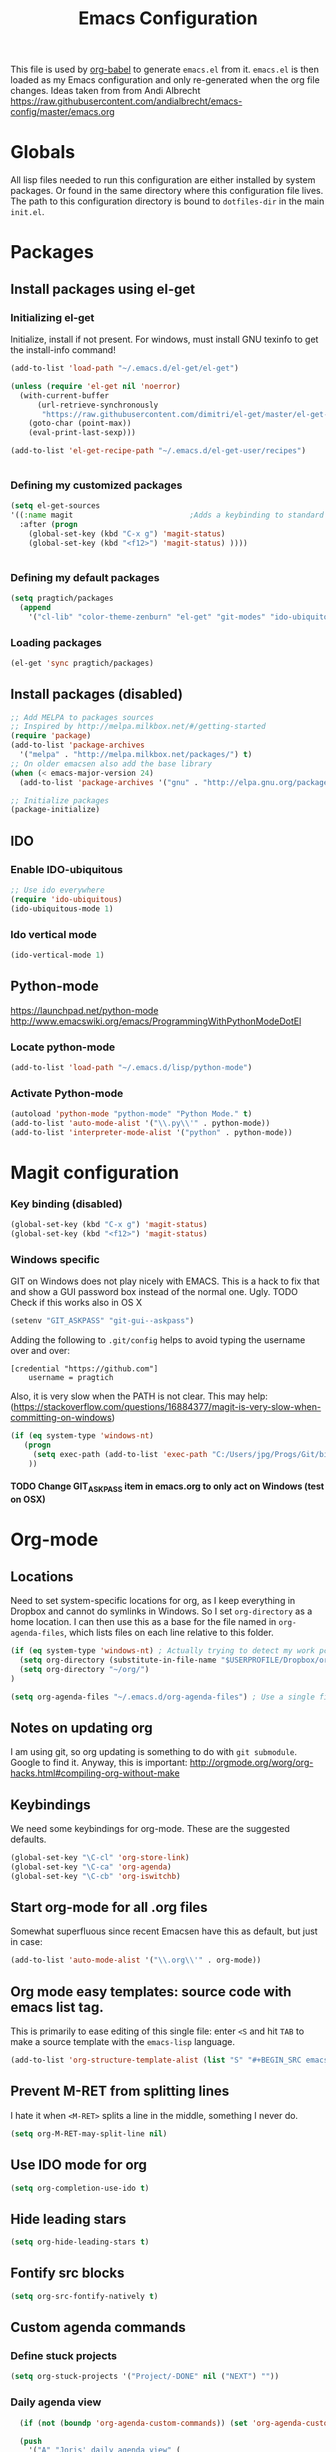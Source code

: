 #+TITLE: Emacs Configuration
#+OPTIONS:   H:4 num:nil toc:t \n:nil @:t ::t |:t ^:t -:t f:t *:t <:t
#+OPTIONS:   TeX:t LaTeX:t skip:nil d:nil todo:t pri:nil tags:not-in-toc
#+INFOJS_OPT: view:nil toc:t ltoc:t mouse:underline buttons:0 path:http://orgmode.org/org-info.js
#+STYLE:    <link rel="stylesheet" type="text/css" href="/static/files/emacs-config.css" />


This file is used by [[http://orgmode.org/worg/org-contrib/babel/intro.php#sec-8_2_1][org-babel]] to generate ~emacs.el~ from
it. ~emacs.el~ is then loaded as my Emacs configuration and only
re-generated when the org file changes. Ideas taken from from Andi Albrecht https://raw.githubusercontent.com/andialbrecht/emacs-config/master/emacs.org


* Globals
All lisp files needed to run this configuration are either installed
by system packages. Or found in the same directory where this
configuration file lives. The path to this configuration directory is
bound to ~dotfiles-dir~ in the main ~init.el~.

* Packages

** Install packages using el-get
*** Initializing el-get
Initialize, install if not present. For windows, must install GNU texinfo to get the install-info command!
#+BEGIN_SRC emacs-lisp
(add-to-list 'load-path "~/.emacs.d/el-get/el-get")

(unless (require 'el-get nil 'noerror)
  (with-current-buffer
      (url-retrieve-synchronously
       "https://raw.githubusercontent.com/dimitri/el-get/master/el-get-install.el")
    (goto-char (point-max))
    (eval-print-last-sexp)))

(add-to-list 'el-get-recipe-path "~/.emacs.d/el-get-user/recipes")


#+END_SRC
*** Defining my customized packages
#+BEGIN_SRC emacs-lisp
  (setq el-get-sources
  '((:name magit                          ;Adds a keybinding to standard magit setup
    :after (progn
      (global-set-key (kbd "C-x g") 'magit-status) 
      (global-set-key (kbd "<f12>") 'magit-status) ))))
      

#+END_SRC
*** Defining my default packages
#+BEGIN_SRC emacs-lisp
    (setq pragtich/packages
      (append 
        '("cl-lib" "color-theme-zenburn" "el-get" "git-modes" "ido-ubiquitous" "ido-vertical-mode" "magit" "package" "zenburn")))
#+END_SRC
*** Loading  packages
    #+BEGIN_SRC emacs-lisp
    (el-get 'sync pragtich/packages)
    #+END_SRC
** Install packages (disabled)
#+begin_src emacs-lisp :tangle no
  ;; Add MELPA to packages sources
  ;; Inspired by http://melpa.milkbox.net/#/getting-started
  (require 'package)
  (add-to-list 'package-archives
    '("melpa" . "http://melpa.milkbox.net/packages/") t)
  ;; On older emacsen also add the base library
  (when (< emacs-major-version 24)
    (add-to-list 'package-archives '("gnu" . "http://elpa.gnu.org/packages/")))  

  ;; Initialize packages
  (package-initialize)
#+end_src
** IDO
*** Enable IDO-ubiquitous
#+BEGIN_SRC emacs-lisp
;; Use ido everywhere
(require 'ido-ubiquitous)
(ido-ubiquitous-mode 1)
#+END_SRC
*** Ido vertical mode
#+BEGIN_SRC emacs-lisp
(ido-vertical-mode 1)
#+END_SRC
** Python-mode
https://launchpad.net/python-mode
http://www.emacswiki.org/emacs/ProgrammingWithPythonModeDotEl
*** Locate python-mode
#+BEGIN_SRC emacs-lisp
 (add-to-list 'load-path "~/.emacs.d/lisp/python-mode") 
 
#+END_SRC
*** Activate Python-mode
#+BEGIN_SRC emacs-lisp
 (autoload 'python-mode "python-mode" "Python Mode." t)
 (add-to-list 'auto-mode-alist '("\\.py\\'" . python-mode))
 (add-to-list 'interpreter-mode-alist '("python" . python-mode))
#+END_SRC
* Magit configuration
*** Key binding (disabled)
#+BEGIN_SRC emacs-lisp :tangle no
(global-set-key (kbd "C-x g") 'magit-status) 
(global-set-key (kbd "<f12>") 'magit-status) 
#+END_SRC
*** Windows specific
GIT on Windows does not play nicely with EMACS. This is a hack to fix that and show a GUI password box instead of the normal one. Ugly.
 TODO Check if this works also in OS X

#+begin_src emacs-lisp
   (setenv "GIT_ASKPASS" "git-gui--askpass")
#+end_src
Adding the following to =.git/config= helps to avoid typing the username over and over:
#+begin_src 
[credential "https://github.com"]
	username = pragtich
#+end_src
Also, it is very slow when the PATH is not clear. This may help: (https://stackoverflow.com/questions/16884377/magit-is-very-slow-when-committing-on-windows)
#+begin_src emacs-lisp
 (if (eq system-type 'windows-nt)
    (progn
      (setq exec-path (add-to-list 'exec-path "C:/Users/jpg/Progs/Git/bin"))
     ))
#+end_src
**** TODO Change GIT_ASKPASS item in emacs.org to only act on Windows (test on OSX)

* Org-mode 
** Locations
Need to set system-specific locations for org, as I keep everything in Dropbox and cannot do symlinks in Windows. So I set =org-directory= as a home location. I can then use this as a base for the file named in =org-agenda-files=, which lists files on each line relative to this folder.
#+BEGIN_SRC emacs-lisp
(if (eq system-type 'windows-nt) ; Actually trying to detect my work pc, may need to change this later on
  (setq org-directory (substitute-in-file-name "$USERPROFILE/Dropbox/org/"))
  (setq org-directory "~/org/")
)

(setq org-agenda-files "~/.emacs.d/org-agenda-files") ; Use a single file name, so lookup agenda files in that file (see help on org-agenda-files)
#+END_SRC
** Notes on updating org
I am using git, so org updating is something to do with =git submodule=. Google to find it. Anyway, this is important: http://orgmode.org/worg/org-hacks.html#compiling-org-without-make
** Keybindings
We need some keybindings for org-mode. These are the suggested defaults.
#+BEGIN_SRC emacs-lisp
(global-set-key "\C-cl" 'org-store-link)
(global-set-key "\C-ca" 'org-agenda)
(global-set-key "\C-cb" 'org-iswitchb)

#+END_SRC
** Start org-mode for all .org files
Somewhat superfluous since recent Emacsen have this as default, but just in case:
#+BEGIN_SRC emacs-lisp
(add-to-list 'auto-mode-alist '("\\.org\\'" . org-mode))
#+END_SRC
** Org mode easy templates: source code with emacs list tag. 
This is primarily to ease editing of this single file: enter =<S= and hit =TAB= to make a source template with the =emacs-lisp= language.
#+BEGIN_SRC emacs-lisp
  (add-to-list 'org-structure-template-alist (list "S" "#+BEGIN_SRC emacs-lisp?\n\n#+END_SRC" "<src lang=\"?\">\n\n</src>" ))
#+END_SRC

** Prevent M-RET from splitting lines
I hate it when =<M-RET>= splits a line in the middle, something I never do.
#+BEGIN_SRC emacs-lisp
(setq org-M-RET-may-split-line nil)
#+END_SRC

** Use IDO mode for org
#+BEGIN_SRC emacs-lisp
(setq org-completion-use-ido t)
#+END_SRC

** Hide leading stars
#+BEGIN_SRC emacs-lisp
(setq org-hide-leading-stars t)
#+END_SRC

** Fontify src blocks
#+BEGIN_SRC emacs-lisp
(setq org-src-fontify-natively t)
#+END_SRC
** Custom agenda commands
*** Define stuck projects
#+BEGIN_SRC emacs-lisp
(setq org-stuck-projects '("Project/-DONE" nil ("NEXT") ""))
#+END_SRC
*** Daily agenda view
#+BEGIN_SRC emacs-lisp
  (if (not (boundp 'org-agenda-custom-commands)) (set 'org-agenda-custom-commands ()) )

  (push 
    '("A" "Joris' daily agenda view" (
      (todo "A" ((org-agenda-overriding-header "Wat moet er vandaag in ieder geval gebeuren:"))) 
      (tags "NEXT" ((org-agenda-overriding-header "Volgende acties voor de projecten:")))
      (stuck "" nil)) 
     ((org-agenda-prefix-format 
       '((agenda . " %i %-12:c%?-12t% s")
       (timeline . "  % s")
;       (todo . "%(concat \"[\" (format \"%-15s\" (org-format-outline-path (org-get-outline-path) 13)) \"] \")")
       (todo . "%(concat \"[\" (format \"%-15s\" (or (car (last (org-get-outline-path)))) \"\") \"] \")")
;       (tags . "%(concat \"[\" (format \"%-15s\" (org-format-outline-path (org-get-outline-path) 13)) \"] \")")
       (tags . "%(concat \"[\" (format \"%-15s\" (or (car (last (org-get-outline-path) ))) \"\") \"] \")")
       (search . " %i %-8:c"))
      )) ())       
      org-agenda-custom-commands )

#+END_SRC
** Custom TODO headers
#+BEGIN_SRC emacs-lisp
  (setq org-todo-keywords
        '((sequence "B(b)" "A(a)" "C(c)" "WAITING(w)" "|" "DONE(d)" ))) 
  (setq org-todo-keyword-faces
        '(("A" . "yellow")
          ("WAITING". "orange")))
#+END_SRC
** Fast TAGS selection
Using +TAGS: NEXT(n) format helps greatly
#+BEGIN_SRC emacs-lisp
(setq org-fast-tag-selection-single-key t)
#+END_SRC
** Beginning and end of line navigation				      
#+BEGIN_SRC emacs-lisp
(setq org-special-ctrl-a/e t)
#+END_SRC
** Cycling at beginning of document
See https://github.com/jwiegley/dot-emacs/blob/master/org-settings.el
#+BEGIN_SRC emacs-lisp
(setq org-cycle-global-at-bob t)
#+END_SRC
** Pretty ellipsis
#+BEGIN_SRC emacs-lisp
(setq org-ellipsis "\u2026")    ;" \u22bf" )
;(setq org-ellipsis (quote org-tag))
#+END_SRC
* Look and feel
** Behavior
*** Small things
These lines configure Emacs' general behavior at certain aspects.
**** Show matching parentheses
#+begin_src emacs-lisp
  ;; show matching parens
  (show-paren-mode 1)
#+end_src
**** Change yes or no to y-or-n>
#+begin_src emacs-lisp
  ;; take the short answer, y/n is yes/no
  (defalias 'yes-or-no-p 'y-or-n-p)
#+end_src
**** Indentation after RET
I almost always want to go to the right indentation on the next line.
#+begin_src emacs-lisp
(global-set-key (kbd "RET") 'newline-and-indent)
#+end_src
*** Sentences end with a single space

In my world, sentences end with a single space. This makes
sentence navigation commands work for me.

#+begin_src emacs-lisp
  (setq sentence-end-double-space nil)
#+end_src
*** Prefer to split windows vertically
#+BEGIN_SRC emacs-lisp
(setq split-height-threshold 60)
(setq split-width-threshold 90)
#+END_SRC
*** IDO mode
**** Basic configuration of the great IDO mode taken from http://www.masteringemacs.org/articles/2010/10/10/introduction-to-ido-mode/.
#+BEGIN_SRC emacs-lisp
  (setq ido-enable-flex-matching t)
  (setq ido-everywhere t)
  (ido-mode 1) 
#+END_SRC
**** Prevent IDO from asking when I just want to make a scratch buffer.
#+BEGIN_SRC emacs-lisp
 	
(setq ido-create-new-buffer 'always)

#+END_SRC
**** Ignore predefined useless extensions
     Which are defined in =completion-ignored-extensions=.
#+BEGIN_SRC emacs-lisp

(setq ido-ignore-extensions t) 

#+END_SRC
**** Key shortcuts for IDO
I like being able to move to next and prev hits in IDO
#+BEGIN_SRC emacs-lisp
;; Set ido next-previous match keys
(add-hook 'ido-setup-hook (lambda ()
  (define-key ido-completion-map (kbd "C-n") 'ido-next-match)
  (define-key ido-completion-map (kbd "C-p") 'ido-prev-match)))
#+END_SRC
**** M-x mode
Adding =M-x= mode to IDO:
#+BEGIN_SRC emacs-lisp 
;; Reenable ido for M-x
(setq ido-ubiquitous-command-overrides
  (cons '(enable exact "execute-extended-command") ido-ubiquitous-default-command-overrides))
#+END_SRC
#+BEGIN_SRC emacs-lisp :tangle no
  (global-set-key
     "\M-x"
     (lambda ()
       (interactive)
       (call-interactively
        (intern
         (ido-completing-read
          "M-x "
          (all-completions "" obarray 'commandp))))))

#+END_SRC

*** Delete current buffer file
Deleting current buffer and the file it is visiting using the very logical =C-x C-k=(http://whattheemacsd.com/).
#+BEGIN_SRC emacs-lisp
(defun delete-current-buffer-file ()
  "Removes file connected to current buffer and kills buffer."
  (interactive)
  (let ((filename (buffer-file-name))
        (buffer (current-buffer))
        (name (buffer-name)))
    (if (not (and filename (file-exists-p filename)))
        (ido-kill-buffer)
      (when (yes-or-no-p "Are you sure you want to remove this file? ")
        (delete-file filename)
        (kill-buffer buffer)
        (message "File '%s' successfully removed" filename)))))

(global-set-key (kbd "C-x C-k") 'delete-current-buffer-file)
#+END_SRC
*** Rename current buffer file
As in the delete version, it's really nice to be able to rename the visited file easily. Whattheemacsd uses =C-x C-r=, which I find very reasonable.
#+BEGIN_SRC emacs-lisp
(defun rename-current-buffer-file ()
  "Renames current buffer and file it is visiting."
  (interactive)
  (let ((name (buffer-name))
        (filename (buffer-file-name)))
    (if (not (and filename (file-exists-p filename)))
        (error "Buffer '%s' is not visiting a file!" name)
      (let ((new-name (read-file-name "New name: " filename)))
        (if (get-buffer new-name)
            (error "A buffer named '%s' already exists!" new-name)
          (rename-file filename new-name 1)
          (rename-buffer new-name)
          (set-visited-file-name new-name)
          (set-buffer-modified-p nil)
          (message "File '%s' successfully renamed to '%s'"
                   name (file-name-nondirectory new-name)))))))

(global-set-key (kbd "C-x C-r") 'rename-current-buffer-file)
#+END_SRC
*** Delete to trash
#+BEGIN_SRC emacs-lisp
( setq delete-by-moving-to-trash t)
#+END_SRC
*** Join lines
A tip from http://whattheemacsd.com/: use =M-j= to join two lines. Loses a =comment-indent-new-line=, which I will not miss.

#+BEGIN_SRC emacs-lisp
  (global-set-key (kbd "M-j")
  (lambda ()
  (interactive)
  (join-line -1)))
#+END_SRC
  
** Minimize Emacs' chrome
Hide a lot of default Emacs chrome, so that we just start with a
vanilla ~*scratch*~ buffer.

#+begin_src emacs-lisp
  ;; Remove unused UI elements
 (add-hook 'window-setup-hook (lambda () (tool-bar-mode -1))) 
;  (tool-bar-mode 0) Conflicts with maximization on windows, so need the hook above
  (menu-bar-mode 0)
  (scroll-bar-mode 0)
  (setq inhibit-startup-message t)
  
  ;; shhht, give me some time to think, don't blink
  (blink-cursor-mode 0)
  
#+end_src
** Theming
   (Obsolete) Make use of color-theme to make it pretty.
   Now switched to zenburn (does not require color-theme) because it better supports Org-mode. More info here: https://github.com/bbatsov/zenburn-emacs. Other options would be found here: http://orgmode.org/worg/org-color-themes.html
   #+begin_src emacs-lisp
;;    (require 'color-theme)
;;    (color-theme-initialize)
;;    (color-theme-kingsajz)
  (load-theme 'zenburn t)
   #+End_src
* Backups and History
** Backups
  
From Sacha Chua (https://raw.githubusercontent.com/sachac/.emacs.d/gh-pages/Sacha.org).
This is one of the things people usually want to change right away. By default, Emacs saves backup files in the current directory. These are the files ending in =~= that are cluttering up your directory lists. The following code stashes them all in =~/.emacs.d/backups=, where I can find them with =C-x C-f= (=find-file=) if I really need to.

#+begin_src emacs-lisp
(setq backup-directory-alist '(("." . "~/.emacs.d/backups")))
#+end_src

Disk space is cheap. Save lots.

#+begin_src emacs-lisp
(setq delete-old-versions -1)
(setq version-control t)
(setq vc-make-backup-files t)
(setq auto-save-file-name-transforms '((".*" "~/.emacs.d/auto-save-list" t)))
#+end_src
** History
From http://www.wisdomandwonder.com/wordpress/wp-content/uploads/2014/03/C3F.html
#+begin_src emacs-lisp
(setq savehist-file "~/.emacs.d/savehist")
(savehist-mode 1)
(setq history-length t)
(setq history-delete-duplicates t)
(setq savehist-save-minibuffer-history 1)
(setq savehist-additional-variables
      '(kill-ring
        search-ring
        regexp-search-ring))
#+end_src
* Startup
** Maximize window (Windows only)
#+BEGIN_SRC emacs-lisp

 (when (eq system-type 'windows-nt)
   (tool-bar-mode 1)
   (w32-send-sys-command 61488) ; Does not work with toolbar diabled, so put that on a hook above
  )

;   (add-hook 'after-init-hook '(lambda () (w32-send-sys-command #xf030))))

(setq initial-frame-alist (quote ((fullscreen . maximized))))

#+END_SRC
** Open a file with agenda on startup 
  #+begin_src emacs-lisp 
    ;    (find-file "~/personal/organizer.org")
    ;    (require 'org-compat)
        (when (eq system-type 'windows-nt)  ;Only open file when at work: should use system-name or something
         ; Open file
         (find-file (expand-file-name "jpg.org" org-directory))
         ; run agenda command
         (run-at-time (format "%d sec" 1) nil '(lambda () (progn (org-agenda nil "A")) (other-window 1)))
        )
    ;    (add-hook 'after-init-hook '(lambda () (progn (org-agenda nil "A") (other-window 1))))
  #+end_src
* Voice recognition (VR-mode)
Voice recognition mode should help using DNS in Emacs (http://emacs-vr-mode.sourceforge.net/)
#+BEGIN_SRC emacs-lisp
 (if (eq system-type 'windows-nt)
    (progn (add-to-list 'load-path (substitute-in-file-name "C:/Users/jpg/Progs/VR-mode/"))

      (setq vr-command "C:\\Users\\jpg\\Progs\\VR-mode\\vr.exe")
      (setq vr-win-class "Emacs")
      (load "vr")
    ;(autoload 'vr-mode "C:/Users/jpg/Progs/VR-mode/vr" "" t nil) 
))
#+END_SRC
* Remember for later (inactive)
** Auto install packages
https://github.com/allait/dotfiles/blob/master/emacs/emacs.d/packages.el
** Switch from horizontal to vertical split
#+BEGIN_SRC emacs-lisp :tangle no
(defun toggle-window-split ()
  (interactive)
  (if (= (count-windows) 2)
      (let* ((this-win-buffer (window-buffer))
             (next-win-buffer (window-buffer (next-window)))
             (this-win-edges (window-edges (selected-window)))
             (next-win-edges (window-edges (next-window)))
             (this-win-2nd (not (and (<= (car this-win-edges)
                                         (car next-win-edges))
                                     (<= (cadr this-win-edges)
                                         (cadr next-win-edges)))))
             (splitter
              (if (= (car this-win-edges)
                     (car (window-edges (next-window))))
                  'split-window-horizontally
                'split-window-vertically)))
        (delete-other-windows)
        (let ((first-win (selected-window)))
          (funcall splitter)
          (if this-win-2nd (other-window 1))
          (set-window-buffer (selected-window) this-win-buffer)
          (set-window-buffer (next-window) next-win-buffer)
          (select-window first-win)
          (if this-win-2nd (other-window 1))))))

#+END_SRC
   
** Font
Run through a list of preferred fonts and set the first available as
default.
#+begin_src emacs-lisp :tangle no
  (condition-case nil
      (set-default-font "Ubuntu Mono 16")
    (error (condition-case nil
               (set-default-font "Cousine")
             (error (condition-case nil
                        (set-default-font "Monaco")
                      (error nil))))))
#+end_src
** Updating Org
- Git submodule update (nog op te zoeken)
- Recompile van hier: [[http://orgmode.org/worg/org-hacks.html#compiling-org-without-make][Compiling without make]]
** yasnippet
#+begin_src emacs-lisp :tangle no
  (require 'yasnippet)
  (yas/global-mode 1)
#+end_src

Add custom snippets
#+begin_src emacs-lisp :tangle no
  (yas/load-directory (expand-file-name "snippets" dotfiles-dir))
#+end_src

yasnippet and org-mode don't play well together when using TAB for
completion. This should fix it:
#+begin_src emacs-lisp :tangle no
  ;; (defun yas/org-very-safe-expand ()
  ;;                  (let ((yas/fallback-behavior 'return-nil)) (yas/expand)))
  ;; (add-hook 'org-mode-hook
  ;;           (lambda ()
  ;;             (make-variable-buffer-local 'yas/trigger-key)
  ;;             (setq yas/trigger-key [tab])
  ;;             (add-to-list 'org-tab-first-hook 'yas/org-very-safe-expand)
  ;;             (define-key yas/keymap [tab] 'yas/next-field)))
  
#+end_src
